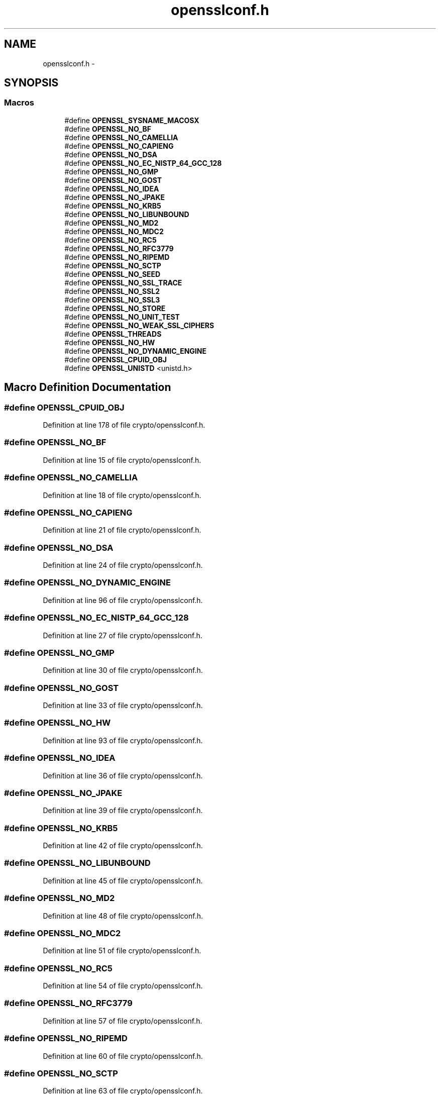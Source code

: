 .TH "opensslconf.h" 3 "Fri Aug 12 2016" "s2n-doxygen-full" \" -*- nroff -*-
.ad l
.nh
.SH NAME
opensslconf.h \- 
.SH SYNOPSIS
.br
.PP
.SS "Macros"

.in +1c
.ti -1c
.RI "#define \fBOPENSSL_SYSNAME_MACOSX\fP"
.br
.ti -1c
.RI "#define \fBOPENSSL_NO_BF\fP"
.br
.ti -1c
.RI "#define \fBOPENSSL_NO_CAMELLIA\fP"
.br
.ti -1c
.RI "#define \fBOPENSSL_NO_CAPIENG\fP"
.br
.ti -1c
.RI "#define \fBOPENSSL_NO_DSA\fP"
.br
.ti -1c
.RI "#define \fBOPENSSL_NO_EC_NISTP_64_GCC_128\fP"
.br
.ti -1c
.RI "#define \fBOPENSSL_NO_GMP\fP"
.br
.ti -1c
.RI "#define \fBOPENSSL_NO_GOST\fP"
.br
.ti -1c
.RI "#define \fBOPENSSL_NO_IDEA\fP"
.br
.ti -1c
.RI "#define \fBOPENSSL_NO_JPAKE\fP"
.br
.ti -1c
.RI "#define \fBOPENSSL_NO_KRB5\fP"
.br
.ti -1c
.RI "#define \fBOPENSSL_NO_LIBUNBOUND\fP"
.br
.ti -1c
.RI "#define \fBOPENSSL_NO_MD2\fP"
.br
.ti -1c
.RI "#define \fBOPENSSL_NO_MDC2\fP"
.br
.ti -1c
.RI "#define \fBOPENSSL_NO_RC5\fP"
.br
.ti -1c
.RI "#define \fBOPENSSL_NO_RFC3779\fP"
.br
.ti -1c
.RI "#define \fBOPENSSL_NO_RIPEMD\fP"
.br
.ti -1c
.RI "#define \fBOPENSSL_NO_SCTP\fP"
.br
.ti -1c
.RI "#define \fBOPENSSL_NO_SEED\fP"
.br
.ti -1c
.RI "#define \fBOPENSSL_NO_SSL_TRACE\fP"
.br
.ti -1c
.RI "#define \fBOPENSSL_NO_SSL2\fP"
.br
.ti -1c
.RI "#define \fBOPENSSL_NO_SSL3\fP"
.br
.ti -1c
.RI "#define \fBOPENSSL_NO_STORE\fP"
.br
.ti -1c
.RI "#define \fBOPENSSL_NO_UNIT_TEST\fP"
.br
.ti -1c
.RI "#define \fBOPENSSL_NO_WEAK_SSL_CIPHERS\fP"
.br
.ti -1c
.RI "#define \fBOPENSSL_THREADS\fP"
.br
.ti -1c
.RI "#define \fBOPENSSL_NO_HW\fP"
.br
.ti -1c
.RI "#define \fBOPENSSL_NO_DYNAMIC_ENGINE\fP"
.br
.ti -1c
.RI "#define \fBOPENSSL_CPUID_OBJ\fP"
.br
.ti -1c
.RI "#define \fBOPENSSL_UNISTD\fP   <unistd\&.h>"
.br
.in -1c
.SH "Macro Definition Documentation"
.PP 
.SS "#define OPENSSL_CPUID_OBJ"

.PP
Definition at line 178 of file crypto/opensslconf\&.h\&.
.SS "#define OPENSSL_NO_BF"

.PP
Definition at line 15 of file crypto/opensslconf\&.h\&.
.SS "#define OPENSSL_NO_CAMELLIA"

.PP
Definition at line 18 of file crypto/opensslconf\&.h\&.
.SS "#define OPENSSL_NO_CAPIENG"

.PP
Definition at line 21 of file crypto/opensslconf\&.h\&.
.SS "#define OPENSSL_NO_DSA"

.PP
Definition at line 24 of file crypto/opensslconf\&.h\&.
.SS "#define OPENSSL_NO_DYNAMIC_ENGINE"

.PP
Definition at line 96 of file crypto/opensslconf\&.h\&.
.SS "#define OPENSSL_NO_EC_NISTP_64_GCC_128"

.PP
Definition at line 27 of file crypto/opensslconf\&.h\&.
.SS "#define OPENSSL_NO_GMP"

.PP
Definition at line 30 of file crypto/opensslconf\&.h\&.
.SS "#define OPENSSL_NO_GOST"

.PP
Definition at line 33 of file crypto/opensslconf\&.h\&.
.SS "#define OPENSSL_NO_HW"

.PP
Definition at line 93 of file crypto/opensslconf\&.h\&.
.SS "#define OPENSSL_NO_IDEA"

.PP
Definition at line 36 of file crypto/opensslconf\&.h\&.
.SS "#define OPENSSL_NO_JPAKE"

.PP
Definition at line 39 of file crypto/opensslconf\&.h\&.
.SS "#define OPENSSL_NO_KRB5"

.PP
Definition at line 42 of file crypto/opensslconf\&.h\&.
.SS "#define OPENSSL_NO_LIBUNBOUND"

.PP
Definition at line 45 of file crypto/opensslconf\&.h\&.
.SS "#define OPENSSL_NO_MD2"

.PP
Definition at line 48 of file crypto/opensslconf\&.h\&.
.SS "#define OPENSSL_NO_MDC2"

.PP
Definition at line 51 of file crypto/opensslconf\&.h\&.
.SS "#define OPENSSL_NO_RC5"

.PP
Definition at line 54 of file crypto/opensslconf\&.h\&.
.SS "#define OPENSSL_NO_RFC3779"

.PP
Definition at line 57 of file crypto/opensslconf\&.h\&.
.SS "#define OPENSSL_NO_RIPEMD"

.PP
Definition at line 60 of file crypto/opensslconf\&.h\&.
.SS "#define OPENSSL_NO_SCTP"

.PP
Definition at line 63 of file crypto/opensslconf\&.h\&.
.SS "#define OPENSSL_NO_SEED"

.PP
Definition at line 66 of file crypto/opensslconf\&.h\&.
.SS "#define OPENSSL_NO_SSL2"

.PP
Definition at line 72 of file crypto/opensslconf\&.h\&.
.SS "#define OPENSSL_NO_SSL3"

.PP
Definition at line 75 of file crypto/opensslconf\&.h\&.
.SS "#define OPENSSL_NO_SSL_TRACE"

.PP
Definition at line 69 of file crypto/opensslconf\&.h\&.
.SS "#define OPENSSL_NO_STORE"

.PP
Definition at line 78 of file crypto/opensslconf\&.h\&.
.SS "#define OPENSSL_NO_UNIT_TEST"

.PP
Definition at line 81 of file crypto/opensslconf\&.h\&.
.SS "#define OPENSSL_NO_WEAK_SSL_CIPHERS"

.PP
Definition at line 84 of file crypto/opensslconf\&.h\&.
.SS "#define OPENSSL_SYSNAME_MACOSX"

.PP
Definition at line 9 of file crypto/opensslconf\&.h\&.
.SS "#define OPENSSL_THREADS"

.PP
Definition at line 90 of file crypto/opensslconf\&.h\&.
.SS "#define OPENSSL_UNISTD   <unistd\&.h>"

.PP
Definition at line 193 of file crypto/opensslconf\&.h\&.
.SH "Author"
.PP 
Generated automatically by Doxygen for s2n-doxygen-full from the source code\&.

